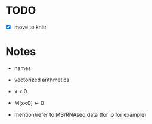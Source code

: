 * TODO
- [X] move to knitr 

* Notes
- names

- vectorized arithmetics
- x < 0
- M[x<0] <- 0

- mention/refer to MS/RNAseq data (for io for example)

